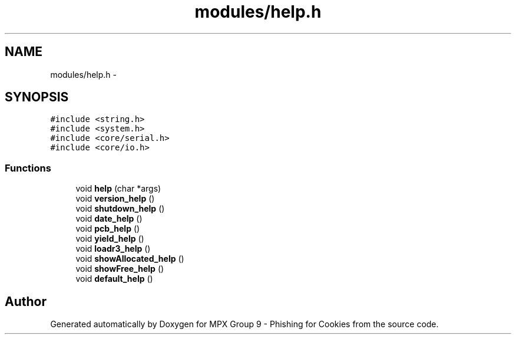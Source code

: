 .TH "modules/help.h" 3 "Thu Apr 7 2016" "MPX Group 9 - Phishing for Cookies" \" -*- nroff -*-
.ad l
.nh
.SH NAME
modules/help.h \- 
.SH SYNOPSIS
.br
.PP
\fC#include <string\&.h>\fP
.br
\fC#include <system\&.h>\fP
.br
\fC#include <core/serial\&.h>\fP
.br
\fC#include <core/io\&.h>\fP
.br

.SS "Functions"

.in +1c
.ti -1c
.RI "void \fBhelp\fP (char *args)"
.br
.ti -1c
.RI "void \fBversion_help\fP ()"
.br
.ti -1c
.RI "void \fBshutdown_help\fP ()"
.br
.ti -1c
.RI "void \fBdate_help\fP ()"
.br
.ti -1c
.RI "void \fBpcb_help\fP ()"
.br
.ti -1c
.RI "void \fByield_help\fP ()"
.br
.ti -1c
.RI "void \fBloadr3_help\fP ()"
.br
.ti -1c
.RI "void \fBshowAllocated_help\fP ()"
.br
.ti -1c
.RI "void \fBshowFree_help\fP ()"
.br
.ti -1c
.RI "void \fBdefault_help\fP ()"
.br
.in -1c
.SH "Author"
.PP 
Generated automatically by Doxygen for MPX Group 9 - Phishing for Cookies from the source code\&.
